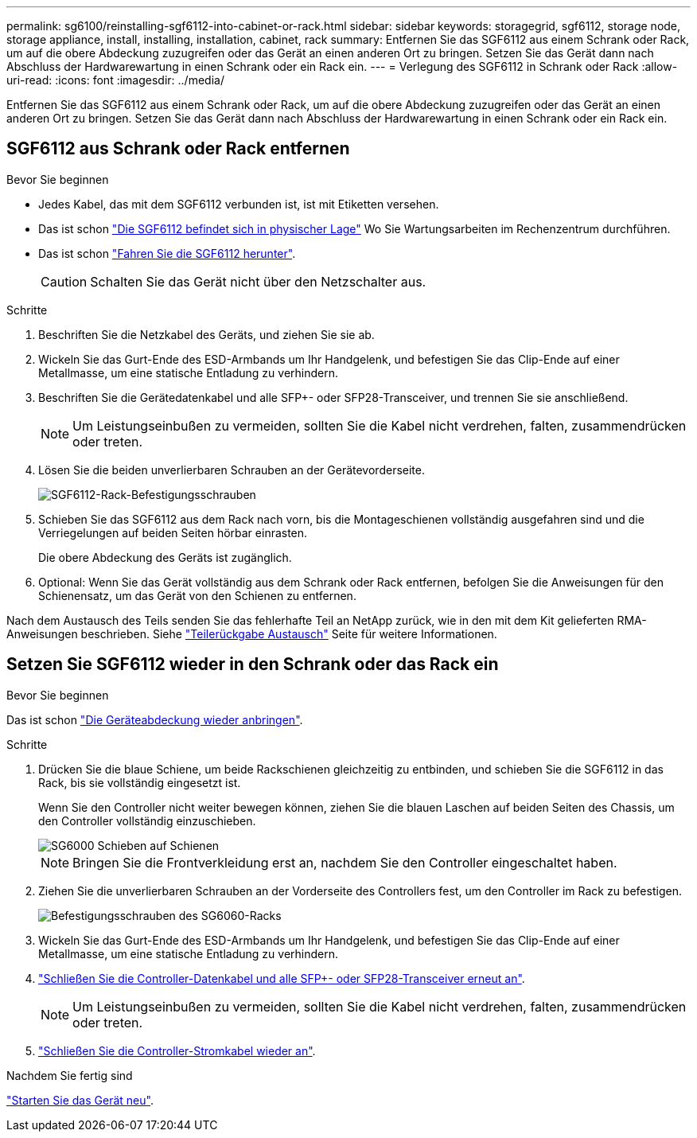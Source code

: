 ---
permalink: sg6100/reinstalling-sgf6112-into-cabinet-or-rack.html 
sidebar: sidebar 
keywords: storagegrid, sgf6112, storage node, storage appliance, install, installing, installation, cabinet, rack 
summary: Entfernen Sie das SGF6112 aus einem Schrank oder Rack, um auf die obere Abdeckung zuzugreifen oder das Gerät an einen anderen Ort zu bringen. Setzen Sie das Gerät dann nach Abschluss der Hardwarewartung in einen Schrank oder ein Rack ein. 
---
= Verlegung des SGF6112 in Schrank oder Rack
:allow-uri-read: 
:icons: font
:imagesdir: ../media/


[role="lead"]
Entfernen Sie das SGF6112 aus einem Schrank oder Rack, um auf die obere Abdeckung zuzugreifen oder das Gerät an einen anderen Ort zu bringen. Setzen Sie das Gerät dann nach Abschluss der Hardwarewartung in einen Schrank oder ein Rack ein.



== SGF6112 aus Schrank oder Rack entfernen

.Bevor Sie beginnen
* Jedes Kabel, das mit dem SGF6112 verbunden ist, ist mit Etiketten versehen.
* Das ist schon link:locating-sgf6112-in-data-center.html["Die SGF6112 befindet sich in physischer Lage"] Wo Sie Wartungsarbeiten im Rechenzentrum durchführen.
* Das ist schon link:power-sgf6112-off-on.html#shut-down-the-sgf6112-appliance["Fahren Sie die SGF6112 herunter"].
+

CAUTION: Schalten Sie das Gerät nicht über den Netzschalter aus.



.Schritte
. Beschriften Sie die Netzkabel des Geräts, und ziehen Sie sie ab.
. Wickeln Sie das Gurt-Ende des ESD-Armbands um Ihr Handgelenk, und befestigen Sie das Clip-Ende auf einer Metallmasse, um eine statische Entladung zu verhindern.
. Beschriften Sie die Gerätedatenkabel und alle SFP+- oder SFP28-Transceiver, und trennen Sie sie anschließend.
+

NOTE: Um Leistungseinbußen zu vermeiden, sollten Sie die Kabel nicht verdrehen, falten, zusammendrücken oder treten.

. Lösen Sie die beiden unverlierbaren Schrauben an der Gerätevorderseite.
+
image::../media/sg6060_rack_retaining_screws.png[SGF6112-Rack-Befestigungsschrauben]

. Schieben Sie das SGF6112 aus dem Rack nach vorn, bis die Montageschienen vollständig ausgefahren sind und die Verriegelungen auf beiden Seiten hörbar einrasten.
+
Die obere Abdeckung des Geräts ist zugänglich.

. Optional: Wenn Sie das Gerät vollständig aus dem Schrank oder Rack entfernen, befolgen Sie die Anweisungen für den Schienensatz, um das Gerät von den Schienen zu entfernen.


Nach dem Austausch des Teils senden Sie das fehlerhafte Teil an NetApp zurück, wie in den mit dem Kit gelieferten RMA-Anweisungen beschrieben. Siehe https://mysupport.netapp.com/site/info/rma["Teilerückgabe  Austausch"^] Seite für weitere Informationen.



== Setzen Sie SGF6112 wieder in den Schrank oder das Rack ein

.Bevor Sie beginnen
Das ist schon link:reinstalling-sgf6112-cover.html["Die Geräteabdeckung wieder anbringen"].

.Schritte
. Drücken Sie die blaue Schiene, um beide Rackschienen gleichzeitig zu entbinden, und schieben Sie die SGF6112 in das Rack, bis sie vollständig eingesetzt ist.
+
Wenn Sie den Controller nicht weiter bewegen können, ziehen Sie die blauen Laschen auf beiden Seiten des Chassis, um den Controller vollständig einzuschieben.

+
image::../media/sg6000_cn_rails_blue_button.gif[SG6000 Schieben auf Schienen]

+

NOTE: Bringen Sie die Frontverkleidung erst an, nachdem Sie den Controller eingeschaltet haben.

. Ziehen Sie die unverlierbaren Schrauben an der Vorderseite des Controllers fest, um den Controller im Rack zu befestigen.
+
image::../media/sg6060_rack_retaining_screws.png[Befestigungsschrauben des SG6060-Racks]

. Wickeln Sie das Gurt-Ende des ESD-Armbands um Ihr Handgelenk, und befestigen Sie das Clip-Ende auf einer Metallmasse, um eine statische Entladung zu verhindern.
. link:../installconfig/cabling-appliance.html["Schließen Sie die Controller-Datenkabel und alle SFP+- oder SFP28-Transceiver erneut an"].
+

NOTE: Um Leistungseinbußen zu vermeiden, sollten Sie die Kabel nicht verdrehen, falten, zusammendrücken oder treten.

. link:../installconfig/connecting-power-cords-and-applying-power.html["Schließen Sie die Controller-Stromkabel wieder an"].


.Nachdem Sie fertig sind
link:powering-on-sgf6112-and-verifying-operation.html["Starten Sie das Gerät neu"].
